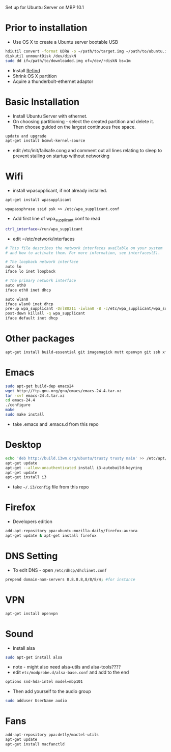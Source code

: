 # Macbook-101-Ubuntu-server
Set up for Ubuntu Server on MBP 10.1
* Prior to installation
- Use OS X to create a Ubuntu server bootable USB
#+begin_src bash
hdiutil convert -format UDRW -o ~/path/to/target.img ~/path/to/ubuntu.iso
diskutil unmountDisk /dev/diskN
sudo dd if=/path/to/downloaded.img of=/dev/rdiskN bs=1m
#+end_src
- Install [[http://www.rodsbooks.com/refind/][Refind]]
- Shrink OS X partition
- Aquire a thunderbolt-ethernet adaptor

* Basic Installation
- Install Ubuntu Server with ethernet.
- On choosing partitioning - select the created partition and delete it. Then choose guided on the largest continuous free space.
#+begin_src bash
update and upgrade
apt-get install bcmwl-kernel-source
#+end_src
- edit /etc/init/failsafe.cong and comment out all lines relating to sleep to prevent stalling on startup without networking

* Wifi
- install wpasupplicant, if not already installed.
#+begin_src bash
apt-get install wpasupplicant
#+end_src
#+begin_src
wpapassphrase ssid psk >> /etc/wpa_supplicant.conf
#+end_src
- Add first line of wpa_supplicant.conf to read
#+begin_src bash
ctrl_interface=/run/wpa_supplicant
#+end_src
- edit =/etc/network/interfaces
#+begin_src bash
# This file describes the network interfaces available on your system
# and how to activate them. For more information, see interfaces(5).

# The loopback network interface
auto lo
iface lo inet loopback

# The primary network interface
auto eth0
iface eth0 inet dhcp

auto wlan0
iface wlan0 inet dhcp
pre-up wpa_supplicant -Dnl80211 -iwlan0 -B -c/etc/wpa_supplicant/wpa_supplicant.conf
post-down killall -q wpa_supplicant
iface default inet dhcp
#+end_src
* Other packages
#+begin_src bash
apt-get install build-essential git imagemagick mutt openvpn git ssh xfce4-terminal youtube-dl vlc
#+end_src
* Emacs
#+begin_src bash
sudo apt-get build-dep emacs24
wget http://ftp.gnu.org/gnu/emacs/emacs-24.4.tar.xz
tar -xvf emacs-24.4.tar.xz
cd emacs-24.4
./configure
make
sudo make install
#+end_src
- take .emacs and .emacs.d from this repo
* Desktop
#+begin_src bash
echo 'deb http://build.i3wm.org/ubuntu/trusty trusty main' >> /etc/apt/sources.list
apt-get update
apt-get --allow-unauthenticated install i3-autobuild-keyring
apt-get update
apt-get install i3
#+end_src
- take =~/.i3/config= file from this repo
* Firefox
- Developers edition
#+begin_src bash
add-apt-repository ppa:ubuntu-mozilla-daily/firefox-aurora
apt-get update & apt-get install firefox
#+end_src
* DNS Setting
- To edit DNS - open =/etc/dhcp/dhclinet.conf=
#+begin_src bash
prepend domain-nam-servers 8.8.8.8,8/8/8/4; #for instance
#+end_src
* VPN
#+begin_src bash
apt-get install openvpn
#+end_src
* Sound
- Install alsa
#+begin_src bash
sudo apt-get install alsa
#+end_src
- note - might also need alsa-utils and alsa-tools????
- edit =etc/modprobe.d/alsa-base.conf= and add to the end
#+begin_src bash
options snd-hda-intel model=mbp101
#+end_src
- Then add yourself to the audio group
#+begin_src bash
sudo adduser UserName audio
#+end_src
* Fans
#+begin_src bash
add-apt-repository ppa:detly/mactel-utils
apt-get update
apt-get install macfanctld
#+end_src




